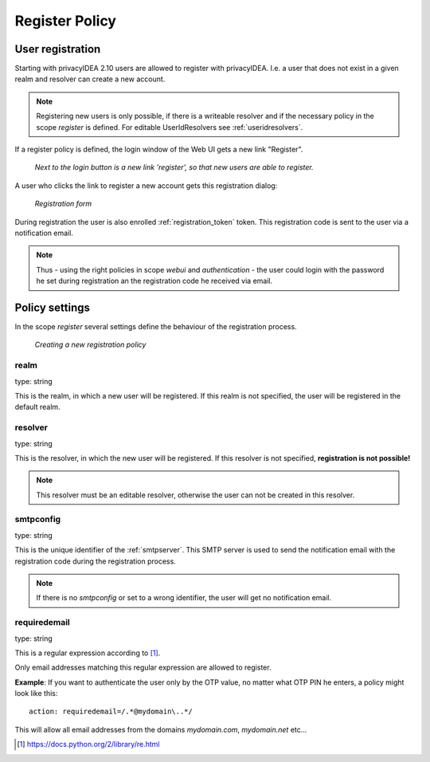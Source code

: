 .. _register_policy:

Register Policy
---------------

.. index:: policies, register policy, user registration

.. _user_registration:

User registration
.................

Starting with privacyIDEA 2.10 users are allowed to register with privacyIDEA.
I.e. a user that does not exist in a given realm and resolver can create a
new account.

.. note:: Registering new users is only possible, if there is a writeable
   resolver and if the necessary policy in the scope *register* is defined.
   For editable UserIdResolvers see :ref:`useridresolvers`.

If a register policy is defined, the login window of the Web UI gets a new
link "Register".

.. figure:: images/register.png
   :width: 500

   *Next to the login button is a new link 'register', so that new users are
   able to register.*

A user who clicks the link to register a new account gets this registration
dialog:

.. figure:: images/register-dialog.png
   :width: 500

   *Registration form*

During registration the user is also enrolled :ref:`registration_token` token. This
registration code is sent to the user via a notification email.

.. note:: Thus - using the right policies in scope *webui* and
   *authentication* - the user could login with the password he set during
   registration an the registration code he received via email.


Policy settings
...............

In the scope *register* several settings define the behaviour of the
registration process.

.. figure:: images/register-policy.png
   :width: 500

   *Creating a new registration policy*

realm
~~~~~

type: string

This is the realm, in which a new user will be registered. If this realm is
not specified, the user will be registered in the default realm.

resolver
~~~~~~~~

type: string

This is the resolver, in which the new user will be registered. If this
resolver is not specified, **registration is not possible!**

.. note:: This resolver must be an editable resolver, otherwise the user can
   not be created in this resolver.

smtpconfig
~~~~~~~~~~

type: string

This is the unique identifier of the :ref:`smtpserver`. This SMTP server is
used to send the notification email with the registration code during the
registration process.

.. note:: If there is no *smtpconfig* or set to a wrong identifier, the user
   will get no notification email.

.. _policy_requiredemail:

requiredemail
~~~~~~~~~~~~~

type: string

This is a regular expression according to [#pythonre]_.

Only email addresses matching this regular expression are allowed to register.

**Example**: If you want to authenticate the user only by the OTP value, no
matter what OTP PIN he enters, a policy might look like this::

   action: requiredemail=/.*@mydomain\..*/

This will allow all email addresses from the domains *mydomain.com*,
*mydomain.net*
etc...


.. [#pythonre] https://docs.python.org/2/library/re.html
